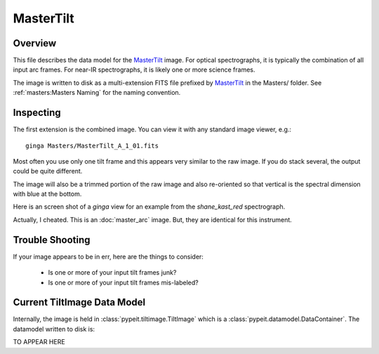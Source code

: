 ==========
MasterTilt
==========

Overview
========

This file describes the data model for the `MasterTilt`_ image.
For optical spectrographs, it is typically
the combination of all input arc frames.
For near-IR spectrographs, it is likely
one or more science frames.

The image is written to disk as a multi-extension FITS file
prefixed by `MasterTilt`_ in the Masters/ folder.
See :ref:`masters:Masters Naming` for the naming convention.


Inspecting
==========

The first extension is the combined image.
You can view it with any standard image viewer, e.g.::

    ginga Masters/MasterTilt_A_1_01.fits

Most often you use only one tilt frame and this appears
very similar to the raw image.  If you do stack several,
the output could be quite different.

The image will also be a trimmed portion of the
raw image and also re-oriented
so that vertical is the spectral dimension with blue at the bottom.

Here is an screen shot of a `ginga` view
for an example from the `shane_kast_red` spectrograph.

.. image:: figures/arc_image.png

Actually, I cheated. This is an :doc:`master_arc` image.
But, they are identical for this instrument.

Trouble Shooting
================

If your image appears to be in err, here are the things to consider:

 - Is one or more of your input tilt frames junk?
 - Is one or more of your input tilt frames mis-labeled?

Current TiltImage Data Model
============================

Internally, the image is held in
:class:`pypeit.tiltimage.TiltImage`
which is a :class:`pypeit.datamodel.DataContainer`.
The datamodel written to disk is:

TO APPEAR HERE

